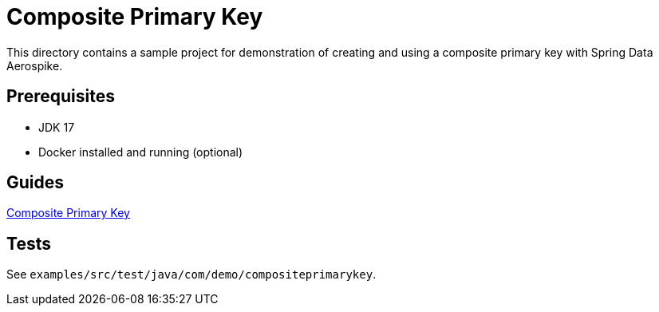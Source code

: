 = Composite Primary Key

This directory contains a sample project for demonstration of creating and using a composite primary key with Spring Data Aerospike.

== Prerequisites

- JDK 17
- Docker installed and running (optional)

== Guides

:base_path: ../../../../../../..
link:{base_path}/asciidoc/composite-primary-key.adoc[Composite Primary Key]

== Tests

See `examples/src/test/java/com/demo/compositeprimarykey`.